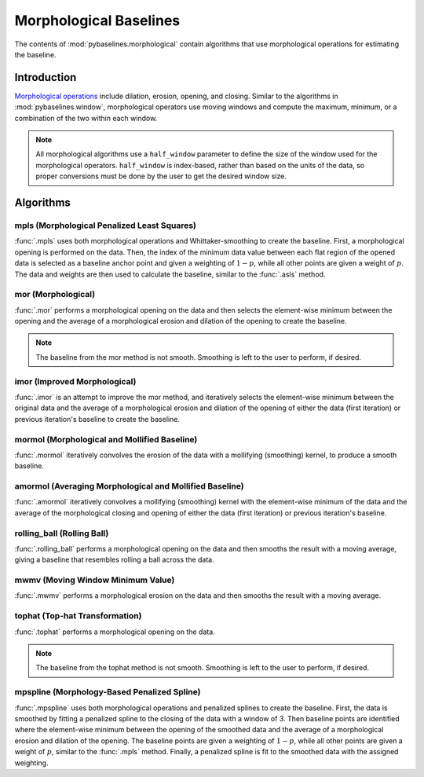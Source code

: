 =======================
Morphological Baselines
=======================

The contents of :mod:`pybaselines.morphological` contain algorithms that
use morphological operations for estimating the baseline.

Introduction
------------

`Morphological operations <https://en.wikipedia.org/wiki/Mathematical_morphology>`_
include dilation, erosion, opening, and closing. Similar to the algorithms in
:mod:`pybaselines.window`, morphological operators use moving windows and compute
the maximum, minimum, or a combination of the two within each window.

.. note::
   All morphological algorithms use a ``half_window`` parameter to define the size
   of the window used for the morphological operators. ``half_window`` is index-based,
   rather than based on the units of the data, so proper conversions must be done
   by the user to get the desired window size.


Algorithms
----------

mpls (Morphological Penalized Least Squares)
~~~~~~~~~~~~~~~~~~~~~~~~~~~~~~~~~~~~~~~~~~~~

:func:`.mpls` uses both morphological operations and Whittaker-smoothing
to create the baseline. First, a morphological opening is performed on the
data. Then, the index of the minimum data value between each flat region of the
opened data is selected as a baseline anchor point and given a weighting of
:math:`1 - p`, while all other points are given a weight of :math:`p`. The data
and weights are then used to calculate the baseline, similar to the :func:`.asls`
method.

.. plot::
   :align: center
   :context: reset

    import numpy as np
    import matplotlib.pyplot as plt
    from pybaselines.utils import gaussian
    from pybaselines import morphological

    def create_plots():
        fig, axes = plt.subplots(
            3, 2, tight_layout={'pad': 0.1, 'w_pad': 0, 'h_pad': 0},
            gridspec_kw={'wspace': 0, 'hspace': 0}
        )
        axes = axes.ravel()
        for ax in axes:
            ax.set_xticks([])
            ax.set_yticks([])
            ax.tick_params(
                which='both', labelbottom=False, labelleft=False,
                labeltop=False, labelright=False
            )
        return fig, axes


    def create_data():
        x = np.linspace(1, 1000, 500)
        signal = (
            gaussian(x, 6, 180, 5)
            + gaussian(x, 8, 350, 10)
            + gaussian(x, 6, 550, 5)
            + gaussian(x, 9, 800, 10)
        )
        signal_2 = (
            gaussian(x, 9, 100, 12)
            + gaussian(x, 15, 400, 8)
            + gaussian(x, 13, 700, 12)
            + gaussian(x, 9, 880, 8)
        )
        signal_3 = (
            gaussian(x, 8, 150, 10)
            + gaussian(x, 20, 120, 12)
            + gaussian(x, 16, 300, 20)
            + gaussian(x, 12, 550, 5)
            + gaussian(x, 20, 750, 12)
            + gaussian(x, 18, 800, 18)
            + gaussian(x, 15, 830, 12)
        )
        np.random.seed(1)  # set random seed
        noise = np.random.normal(0, 0.2, x.size)
        linear_baseline = 3 + 0.01 * x
        exponential_baseline = 5 + 15 * np.exp(-x / 400)
        gaussian_baseline = 5 + gaussian(x, 20, 500, 500)

        baseline_1 = linear_baseline
        baseline_2 = gaussian_baseline
        baseline_3 = exponential_baseline
        baseline_4 = 10 - 0.005 * x + gaussian(x, 5, 850, 200)
        baseline_5 = linear_baseline + 20

        y1 = signal * 2 + baseline_1 + 5 * noise
        y2 = signal + signal_2 + signal_3 + baseline_2 + noise
        y3 = signal + signal_2 + baseline_3 + noise
        y4 = signal + + signal_2 + baseline_4 + noise * 0.5
        y5 = signal * 2 - signal_2 + baseline_5 + noise

        baselines = baseline_1, baseline_2, baseline_3, baseline_4, baseline_5
        data = (y1, y2, y3, y4, y5)

        fig, axes = create_plots()
        for ax, y, baseline in zip(axes, data, baselines):
            data_handle = ax.plot(y)
            baseline_handle = ax.plot(baseline, lw=2.5)
        fit_handle = axes[-1].plot((), (), 'g--')
        axes[-1].legend(
            (data_handle[0], baseline_handle[0], fit_handle[0]),
            ('data', 'real baseline', 'estimated baseline'),
            loc='center', frameon=False
        )

        return axes, data


    for ax, y in zip(*create_data()):
        baseline = morphological.mpls(y, lam=1e5)
        ax.plot(baseline[0], 'g--')



mor (Morphological)
~~~~~~~~~~~~~~~~~~~

:func:`.mor` performs a morphological opening on the data and then selects
the element-wise minimum between the opening and the average of a morphological
erosion and dilation of the opening to create the baseline.

.. note::
   The baseline from the mor method is not smooth. Smoothing is left to the
   user to perform, if desired.


.. plot::
   :align: center
   :context: close-figs

    # to see contents of create_data function, look at the top-most algorithm's code
    for i, (ax, y) in enumerate(zip(*create_data())):
        if i == 1:
            half_window = 50
        else:
            half_window = 20
        baseline = morphological.mor(y, half_window)
        ax.plot(baseline[0], 'g--')


imor (Improved Morphological)
~~~~~~~~~~~~~~~~~~~~~~~~~~~~~

:func:`.imor` is an attempt to improve the mor method, and iteratively selects the element-wise
minimum between the original data and the average of a morphological erosion and dilation
of the opening of either the data (first iteration) or previous iteration's baseline to
create the baseline.

.. plot::
   :align: center
   :context: close-figs

    # to see contents of create_data function, look at the top-most algorithm's code
    for ax, y in zip(*create_data()):
        baseline = morphological.imor(y, 10)
        ax.plot(baseline[0], 'g--')


mormol (Morphological and Mollified Baseline)
~~~~~~~~~~~~~~~~~~~~~~~~~~~~~~~~~~~~~~~~~~~~~

:func:`.mormol` iteratively convolves the erosion of the data with a mollifying (smoothing)
kernel, to produce a smooth baseline.

.. plot::
   :align: center
   :context: close-figs

    # to see contents of create_data function, look at the top-most algorithm's code
    for i, (ax, y) in enumerate(zip(*create_data())):
        if i == 1:
            half_window = 60
        else:
            half_window = 30
        baseline = morphological.mormol(y, half_window, smooth_half_window=10)
        ax.plot(baseline[0], 'g--')


amormol (Averaging Morphological and Mollified Baseline)
~~~~~~~~~~~~~~~~~~~~~~~~~~~~~~~~~~~~~~~~~~~~~~~~~~~~~~~~

:func:`.amormol` iteratively convolves a mollifying (smoothing) kernel with the
element-wise minimum of the data and the average of the morphological closing
and opening of either the data (first iteration) or previous iteration's baseline.

.. plot::
   :align: center
   :context: close-figs

    # to see contents of create_data function, look at the top-most algorithm's code
    for ax, y in zip(*create_data()):
        baseline = morphological.amormol(y, 10)
        ax.plot(baseline[0], 'g--')


rolling_ball (Rolling Ball)
~~~~~~~~~~~~~~~~~~~~~~~~~~~

:func:`.rolling_ball` performs a morphological opening on the data and
then smooths the result with a moving average, giving a baseline that
resembles rolling a ball across the data.

.. plot::
   :align: center
   :context: close-figs

    # to see contents of create_data function, look at the top-most algorithm's code
    for i, (ax, y) in enumerate(zip(*create_data())):
        if i == 1:
            half_window = 60
        else:
            half_window = 30
        baseline = morphological.rolling_ball(y, half_window, smooth_half_window=20)
        ax.plot(baseline[0], 'g--')


mwmv (Moving Window Minimum Value)
~~~~~~~~~~~~~~~~~~~~~~~~~~~~~~~~~~

:func:`.mwmv` performs a morphological erosion on the data and
then smooths the result with a moving average.

.. plot::
   :align: center
   :context: close-figs

    # to see contents of create_data function, look at the top-most algorithm's code
    for i, (ax, y) in enumerate(zip(*create_data())):
        if i == 1:
            half_window = 22
        else:
            half_window = 12
        baseline = morphological.mwmv(y, half_window, smooth_half_window=int(4 * half_window))
        ax.plot(baseline[0], 'g--')


tophat (Top-hat Transformation)
~~~~~~~~~~~~~~~~~~~~~~~~~~~~~~~

:func:`.tophat` performs a morphological opening on the data.

.. note::
   The baseline from the tophat method is not smooth. Smoothing is left to the
   user to perform, if desired.


.. plot::
   :align: center
   :context: close-figs

    # to see contents of create_data function, look at the top-most algorithm's code
    for i, (ax, y) in enumerate(zip(*create_data())):
        if i == 1:
            half_window = 50
        else:
            half_window = 20
        baseline = morphological.tophat(y, half_window)
        ax.plot(baseline[0], 'g--')


mpspline (Morphology-Based Penalized Spline)
~~~~~~~~~~~~~~~~~~~~~~~~~~~~~~~~~~~~~~~~~~~~

:func:`.mpspline` uses both morphological operations and penalized splines
to create the baseline. First, the data is smoothed by fitting a penalized
spline to the closing of the data with a window of 3. Then baseline points are
identified where the element-wise minimum between the opening of the smoothed data
and the average of a morphological erosion and dilation of the opening. The baseline
points are given a weighting of :math:`1 - p`, while all other points are given
a weight of :math:`p`, similar to the :func:`.mpls` method. Finally, a penalized spline
is fit to the smoothed data with the assigned weighting.

.. plot::
   :align: center
   :context: close-figs

    # to see contents of create_data function, look at the top-most algorithm's code
    for i, (ax, y) in enumerate(zip(*create_data())):
        if i == 1:
            lam = 1e4
        elif i == 3:
            lam = 5e2
        else:
            lam = 1e3
        baseline = morphological.mpspline(y, lam=lam)
        ax.plot(baseline[0], 'g--')
